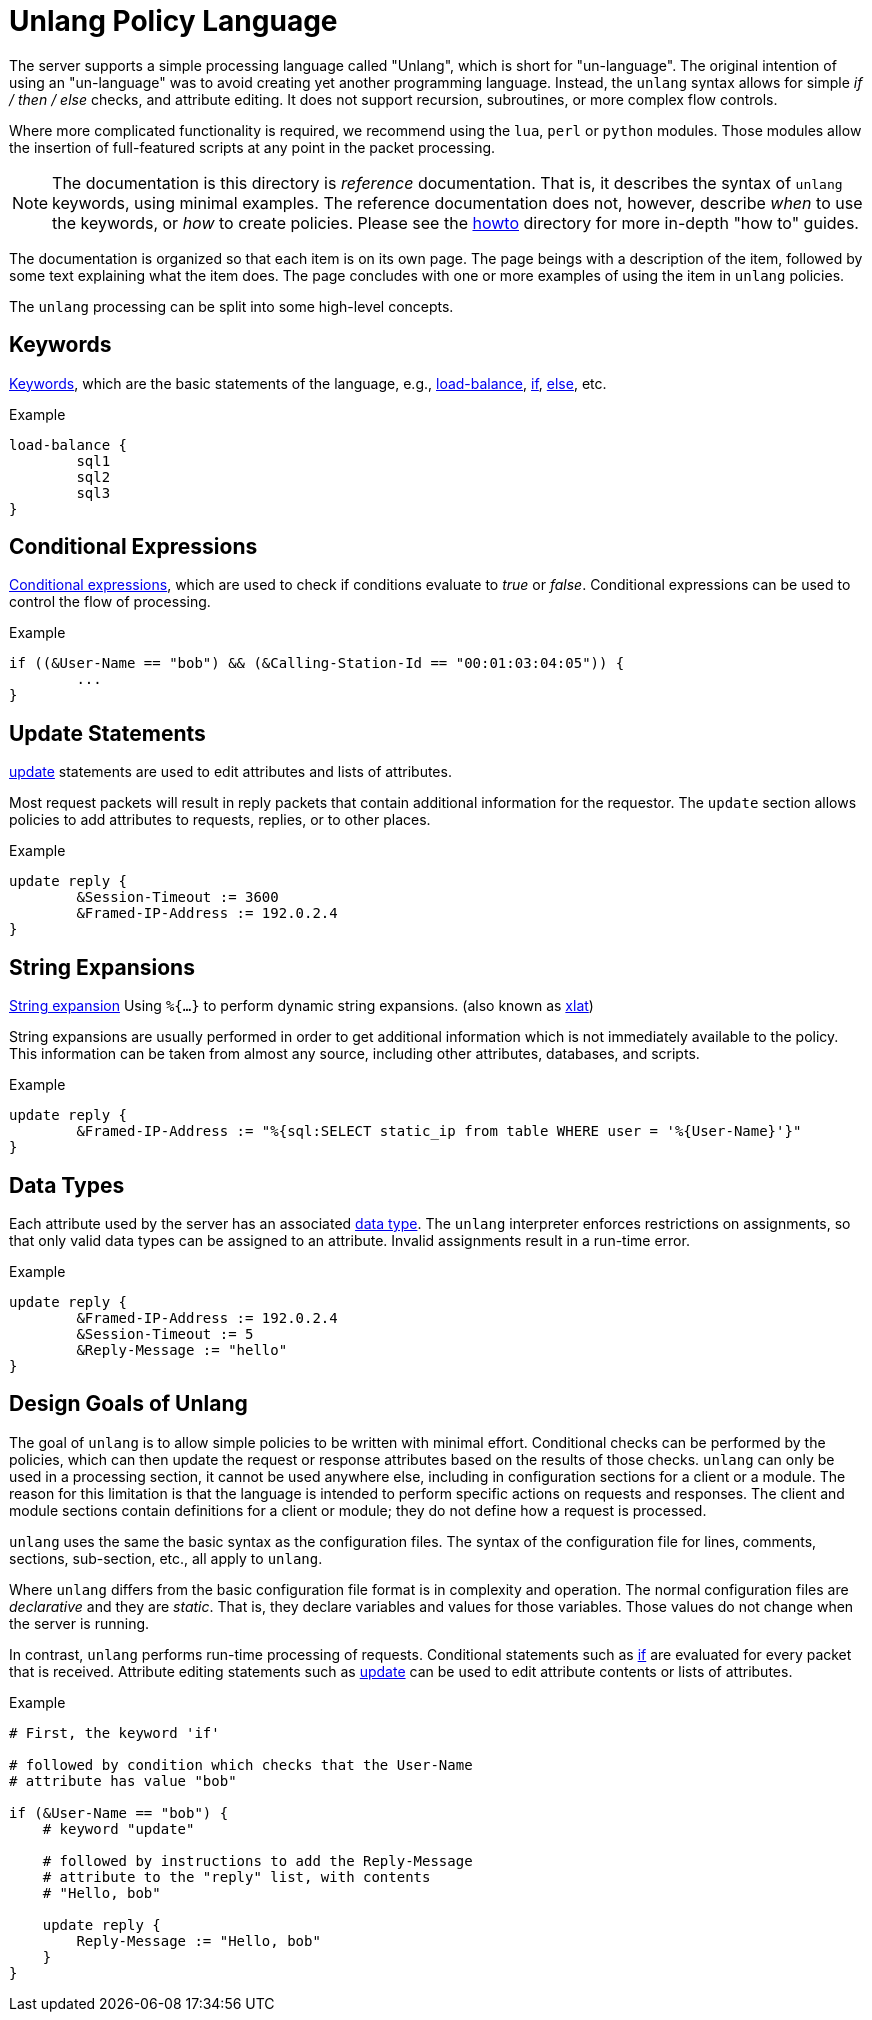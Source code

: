 = Unlang Policy Language

The server supports a simple processing language called "Unlang",
which is short for "un-language". The original intention of using an
"un-language" was to avoid creating yet another programming language.
Instead, the `unlang` syntax allows for simple _if / then / else_
checks, and attribute editing.  It does not support recursion,
subroutines, or more complex flow controls.

Where more complicated functionality is required, we recommend using
the `lua`, `perl` or `python` modules.  Those modules allow the insertion of
full-featured scripts at any point in the packet processing.

NOTE: The documentation is this directory is _reference_
documentation.  That is, it describes the syntax of `unlang` keywords,
using minimal examples.  The reference documentation does not,
however, describe _when_ to use the keywords, or _how_ to create
policies. Please see the xref:howto:index.adoc[howto] directory for
more in-depth "how to" guides.

The documentation is organized so that each item is on its own page.
The page beings with a description of the item, followed by some text
explaining what the item does.  The page concludes with one or more
examples of using the item in `unlang` policies.

The `unlang` processing can be split into some high-level concepts.

== Keywords

xref:keywords.adoc[Keywords], which are the basic statements of the
language, e.g., xref:load-balance.adoc[load-balance],
xref:if.adoc[if], xref:else.adoc[else], etc.

.Example
[source,unlang]
----
load-balance {
	sql1
	sql2
	sql3
}
----

== Conditional Expressions

xref:condition/index.adoc[Conditional expressions], which are used to check
if conditions evaluate to _true_ or _false_.  Conditional expressions
can be used to control the flow of processing.

.Example
[source,unlang]
----
if ((&User-Name == "bob") && (&Calling-Station-Id == "00:01:03:04:05")) {
	...
}
----

== Update Statements

xref:update.adoc[update] statements are used to edit attributes and
lists of attributes.

Most request packets will result in reply packets that contain
additional information for the requestor.  The `update` section allows
policies to add attributes to requests, replies, or to other places.

.Example
[source,unlang]
----
update reply {
	&Session-Timeout := 3600
	&Framed-IP-Address := 192.0.2.4
}
----

== String Expansions

xref:xlat/index.adoc[String expansion] Using `%{...}` to perform dynamic
string expansions. (also known as xref:xlat/index.adoc[xlat])

String expansions are usually performed in order to get additional
information which is not immediately available to the policy.  This
information can be taken from almost any source, including other
attributes, databases, and scripts.

.Example
[source,unlang]
----
update reply {
	&Framed-IP-Address := "%{sql:SELECT static_ip from table WHERE user = '%{User-Name}'}"
}
----

== Data Types

Each attribute used by the server has an associated
xref:type/index.adoc[data type].  The `unlang` interpreter enforces
restrictions on assignments, so that only valid data types can be
assigned to an attribute.  Invalid assignments result in a run-time
error.

.Example
[source,unlang]
----
update reply {
	&Framed-IP-Address := 192.0.2.4
	&Session-Timeout := 5
	&Reply-Message := "hello"
}
----

== Design Goals of Unlang

The goal of `unlang` is to allow simple policies to be written with
minimal effort. Conditional checks can be performed by the policies,
which can then update the request or response attributes based on the
results of those checks. `unlang` can only be used in a processing
section, it cannot be used anywhere else, including in configuration
sections for a client or a module. The reason for this limitation is
that the language is intended to perform specific actions on requests
and responses. The client and module sections contain definitions for
a client or module; they do not define how a request is processed.

`unlang` uses the same the basic syntax as the configuration files.
The syntax of the configuration file for lines, comments, sections,
sub-section, etc., all apply to `unlang`.

Where `unlang` differs from the basic configuration file format is in
complexity and operation.  The normal configuration files are
_declarative_ and they are _static_.  That is, they declare variables
and values for those variables.  Those values do not change when the
server is running.

In contrast, `unlang` performs run-time processing of requests.
Conditional statements such as xref:if.adoc[if] are evaluated for every
packet that is received.  Attribute editing statements such as
xref:update.adoc[update] can be used to edit attribute contents or lists
of attributes.

.Example
[source,unlang]
----
# First, the keyword 'if'

# followed by condition which checks that the User-Name
# attribute has value "bob"

if (&User-Name == "bob") {
    # keyword "update"

    # followed by instructions to add the Reply-Message
    # attribute to the "reply" list, with contents
    # "Hello, bob"

    update reply {
        Reply-Message := "Hello, bob"
    }
}
----

// Copyright (C) 2019 Network RADIUS SAS.  Licenced under CC-by-NC 4.0.
// Development of this documentation was sponsored by Network RADIUS SAS.
